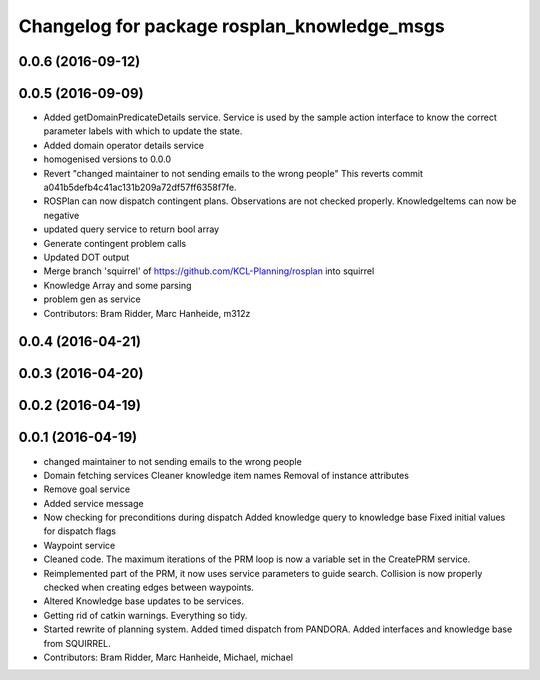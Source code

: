 ^^^^^^^^^^^^^^^^^^^^^^^^^^^^^^^^^^^^^^^^^^^^
Changelog for package rosplan_knowledge_msgs
^^^^^^^^^^^^^^^^^^^^^^^^^^^^^^^^^^^^^^^^^^^^

0.0.6 (2016-09-12)
------------------

0.0.5 (2016-09-09)
------------------
* Added getDomainPredicateDetails service.
  Service is used by the sample action interface to know the correct parameter labels with which to update the state.
* Added domain operator details service
* homogenised versions to 0.0.0
* Revert "changed maintainer to not sending emails to the wrong people"
  This reverts commit a041b5defb4c41ac131b209a72df57ff6358f7fe.
* ROSPlan can now dispatch contingent plans.
  Observations are not checked properly.
  KnowledgeItems can now be negative
* updated query service to return bool array
* Generate contingent problem calls
* Updated DOT output
* Merge branch 'squirrel' of https://github.com/KCL-Planning/rosplan into squirrel
* Knowledge Array and some parsing
* problem gen as service
* Contributors: Bram Ridder, Marc Hanheide, m312z

0.0.4 (2016-04-21)
------------------

0.0.3 (2016-04-20)
------------------

0.0.2 (2016-04-19)
------------------

0.0.1 (2016-04-19)
------------------
* changed maintainer to not sending emails to the wrong people
* Domain fetching services
  Cleaner knowledge item names
  Removal of instance attributes
* Remove goal service
* Added service message
* Now checking for preconditions during dispatch
  Added knowledge query to knowledge base
  Fixed initial values for dispatch flags
* Waypoint service
* Cleaned code.
  The maximum iterations of the PRM loop is now a variable set in the CreatePRM service.
* Reimplemented part of the PRM, it now uses service parameters to guide search.
  Collision is now properly checked when creating edges between waypoints.
* Altered Knowledge base updates to be services.
* Getting rid of catkin warnings. Everything so tidy.
* Started rewrite of planning system.
  Added timed dispatch from PANDORA.
  Added interfaces and knowledge base from SQUIRREL.
* Contributors: Bram Ridder, Marc Hanheide, Michael, michael
